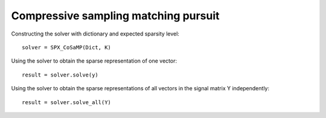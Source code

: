Compressive sampling matching pursuit
==============================================

.. highlight:: matlab



Constructing the solver with dictionary and expected sparsity level::

    solver = SPX_CoSaMP(Dict, K)


Using the solver to obtain the sparse representation of one vector::

    result = solver.solve(y)

Using the solver to obtain the sparse representations of all vectors
in the signal matrix Y independently::

    result = solver.solve_all(Y)
